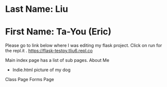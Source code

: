 * Last Name: Liu
* First Name: Ta-You (Eric)

Please go to link below where I was editing my flask project. Click on run for the repl.it .
https://flask-testpy.tliu6.repl.co

Main index page has a list of sub pages.
About Me
 - Indie.html picture of my dog
Class Page
Forms Page

